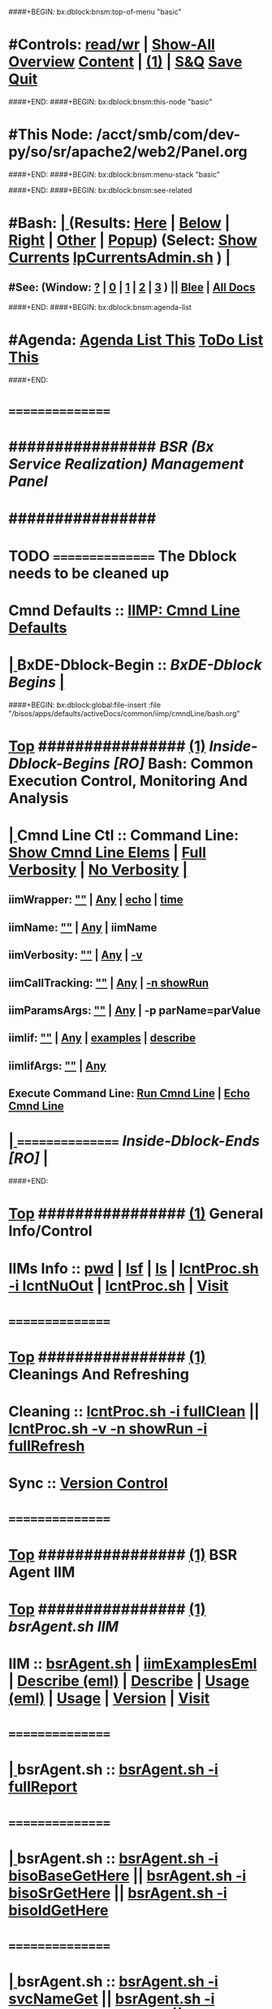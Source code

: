 ####+BEGIN: bx:dblock:bnsm:top-of-menu "basic"
*  #Controls:   [[elisp:(toggle-read-only)][read/wr]] | [[elisp:(show-all)][Show-All]]  [[elisp:(org-shifttab)][Overview]]  [[elisp:(progn (org-shifttab) (org-content))][Content]] | [[elisp:(delete-other-windows)][(1)]] | [[elisp:(progn (save-buffer) (kill-buffer))][S&Q]]  [[elisp:(save-buffer)][Save]]  [[elisp:(kill-buffer)][Quit]] 
####+END:
####+BEGIN: bx:dblock:bnsm:this-node "basic"
*  #This Node: /acct/smb/com/dev-py/so/sr/apache2/web2/Panel.org
####+END:
####+BEGIN: bx:dblock:bnsm:menu-stack "basic"

####+END:
####+BEGIN: bx:dblock:bnsm:see-related
*  #Bash:  [[elisp:(org-cycle)][| ]] (Results: [[elisp:(blee:bnsm:results-here)][Here]] | [[elisp:(blee:bnsm:results-split-below)][Below]] | [[elisp:(blee:bnsm:results-split-right)][Right]] | [[elisp:(blee:bnsm:results-other)][Other]] | [[elisp:(blee:bnsm:results-popup)][Popup]]) (Select:  [[elisp:(lsip-local-run-command "lpCurrentsAdmin.sh -i currentsGetThenShow")][Show Currents]]  [[elisp:(lsip-local-run-command "lpCurrentsAdmin.sh")][lpCurrentsAdmin.sh]] ) [[elisp:(org-cycle)][| ]]
**  #See:  (Window: [[elisp:(blee:bnsm:results-window-show)][?]] | [[elisp:(blee:bnsm:results-window-set 0)][0]] | [[elisp:(blee:bnsm:results-window-set 1)][1]] | [[elisp:(blee:bnsm:results-window-set 2)][2]] | [[elisp:(blee:bnsm:results-window-set 3)][3]] ) || [[elisp:(bx:bnsm:top:panel-blee)][Blee]] | [[elisp:(bx:bnsm:top:panel-listOfDocs)][All Docs]]
####+END:
####+BEGIN: bx:dblock:bnsm:agenda-list
*  #Agenda:  [[elisp:(bx:org:agenda:this-file-otherWin)][Agenda List This]]    [[elisp:(bx:org:todo:this-file-otherWin)][ToDo List This]]
####+END:
*      ================
*      ################                      /*BSR (Bx Service Realization) Management Panel*/
*      ################
* TODO ================ The Dblock needs to be cleaned up
*      Cmnd Defaults ::  [[elisp:(bx:iimp:cmndLineSpecs :name "comInactivityMonitor.py")][IIMP: Cmnd Line Defaults]]
*  [[elisp:(org-cycle)][| ]]  BxDE-Dblock-Begin ::  /BxDE-Dblock Begins/   [[elisp:(org-cycle)][| ]]
####+BEGIN: bx:dblock:global:file-insert :file "/bisos/apps/defaults/activeDocs/common/iimp/cmndLine/bash.org"
*  [[elisp:(beginning-of-buffer)][Top]] ################ [[elisp:(delete-other-windows)][(1)]]  /Inside-Dblock-Begins [RO]/     *Bash: Common Execution Control, Monitoring And Analysis*
*  [[elisp:(org-cycle)][| ]]  Cmnd Line Ctl ::  Command Line:  [[elisp:(bx:iimBash:resultsShow:cmndLineElems)][Show Cmnd Line Elems]] |  [[elisp:(bx:iimBash:cmndLineSpecs :verbosity "-v" :callTracking "-n showRun")][Full Verbosity]] | [[elisp:(bx:iimBash:cmndLineSpecs :verbosity "" :callTracking "")][No Verbosity]] [[elisp:(org-cycle)][| ]]
** iimWrapper:         [[elisp:(setq bx:iimBash:iimWrapper "")][""]] | [[elisp:(bx:valueReader:symbol 'bx:iimBash:iimWrapper)][Any]] | [[elisp:(setq bx:iimBash:iimWrapper "echo")][echo]] | [[elisp:(setq bx:iimBash:iimWrapper "time")][time]] 
** iimName:            [[elisp:(setq bx:iimBash:iimName "")][""]] | [[elisp:(bx:valueReader:symbol 'bx:iimBash:iimName)][Any]] | iimName
** iimVerbosity:       [[elisp:(setq bx:iimBash:iimVerbosity "")][""]] | [[elisp:(bx:valueReader:symbol 'bx:iimBash:iimVerbosity)][Any]] | [[elisp:(setq bx:iimBash:iimVerbosity "-v")][-v]]
** iimCallTracking:    [[elisp:(setq bx:iimBash:iimCallTracking "")][""]] | [[elisp:(bx:valueReader:symbol 'bx:iimBash:iimCallTracking)][Any]] | [[elisp:(setq bx:iimBash:iimCallTracking "-n showRun")][-n showRun]]
** iimParamsArgs:      [[elisp:(setq bx:iimBash:iimWrapper "")][""]] | [[elisp:(bx:valueReader:symbol 'bx:iimBash:iimBasharamsArgs)][Any]] | -p parName=parValue
** iimIif:             [[elisp:(setq bx:iimBash:iimWrapper "")][""]] | [[elisp:(bx:valueReader:symbol 'bx:iimBash:iimIif)][Any]] | [[elisp:(setq bx:iimBash:iimIif "examples")][examples]] | [[elisp:(setq bx:iimBash:iimIif "describe")][describe]]
** iimIifArgs:         [[elisp:(setq bx:iimBash:iimWrapper "")][""]] | [[elisp:(bx:valueReader:symbol 'bx:iimBash:iimIifArgs)][Any]]
** Execute Command Line:   [[elisp:(bx:iimBash:cmndLineExec)][Run Cmnd Line]] | [[elisp:(bx:iimBash:cmndLineExec :wrapper "echo")][Echo Cmnd Line]]
*  [[elisp:(org-cycle)][| ]]  ================      /Inside-Dblock-Ends [RO]/   [[elisp:(org-cycle)][| ]]

####+END:
       
*  [[elisp:(beginning-of-buffer)][Top]] ################ [[elisp:(delete-other-windows)][(1)]]                               *General Info/Control*
*      IIMs Info     ::  [[elisp:(lsip-local-run-command-here "pwd")][pwd]] | [[elisp:(lsip-local-run-command-here "lsf")][lsf]] | [[elisp:(lsip-local-run-command-here "ls")][ls]] | [[elisp:(lsip-local-run-command-here "lcntProc.sh -i lcntNuOut")][lcntProc.sh -i lcntNuOut]] | [[elisp:(lsip-local-run-command-here "lcntProc.sh")][lcntProc.sh]] | [[file:lcntProc.sh][Visit]] 
*      ================
*  [[elisp:(beginning-of-buffer)][Top]] ################ [[elisp:(delete-other-windows)][(1)]]                               *Cleanings And Refreshing*  
*      Cleaning      ::  [[elisp:(lsip-local-run-command-here "lcntProc.sh -i fullClean")][lcntProc.sh -i fullClean]]  ||  [[elisp:(lsip-local-run-command-here "lcntProc.sh -v -n showRun -i fullRefresh")][lcntProc.sh -v -n showRun -i fullRefresh]]
*      Sync          ::  [[elisp:(cvs-update "." t)][Version Control]]
*      ================
*  [[elisp:(beginning-of-buffer)][Top]] ################ [[elisp:(delete-other-windows)][(1)]]                              *BSR Agent IIM*  
*  [[elisp:(beginning-of-buffer)][Top]] ################ [[elisp:(delete-other-windows)][(1)]]    /bsrAgent.sh IIM/
*      IIM              :: [[elisp:(lsip-local-run-command-here "bsrAgent.sh")][bsrAgent.sh]] | [[elisp:(lsip-local-run-command-here "bsrAgent.sh -i examples | iimToEmlVisit")][iimExamplesEml]] | [[elisp:(lsip-local-run-command-here "bsrAgent.sh -i describe | emlVisit ")][Describe (eml)]] | [[elisp:(lsip-local-run-command-here "bsrAgent.sh -i describe")][Describe]] | [[elisp:(lsip-local-run-command-here "bsrAgent.sh -i usage | emlVisit ")][Usage (eml)]] | [[elisp:(lsip-local-run-command-here "bsrAgent.sh -i usage")][Usage]] | [[elisp:(lsip-local-run-command-here "bsrAgent.sh -i version")][Version]] | [[file:bsrAgent.sh][Visit]] 
*      ================
*  [[elisp:(org-cycle)][| ]]  bsrAgent.sh      :: [[elisp:(bx:iimBash:cmndLineExec :wrapper "" :name "bsrAgent.sh" :iif "fullReport")][bsrAgent.sh -i fullReport]]
*      ================
*  [[elisp:(org-cycle)][| ]]  bsrAgent.sh      :: [[elisp:(bx:iimBash:cmndLineExec :wrapper "" :name "bsrAgent.sh" :iif "bisoBaseGetHere")][bsrAgent.sh  -i bisoBaseGetHere]] || [[elisp:(bx:iimBash:cmndLineExec :wrapper "" :name "bsrAgent.sh" :iif "bisoSrGetHere")][bsrAgent.sh  -i bisoSrGetHere]] || [[elisp:(bx:iimBash:cmndLineExec :wrapper "" :name "bsrAgent.sh" :iif "bisoIdGetHere")][bsrAgent.sh  -i bisoIdGetHere]]
*      ================
*  [[elisp:(org-cycle)][| ]]  bsrAgent.sh      ::  [[elisp:(bx:iimBash:cmndLineExec :wrapper "" :name "bsrAgent.sh" :iif "svcNameGet" :iifArgs "")][bsrAgent.sh -i svcNameGet]] || [[elisp:(bx:iimBash:cmndLineExec :wrapper "" :name "bsrAgent.sh" :iif "svcCapabilityNameGet" :iifArgs "")][bsrAgent.sh -i svcCapabilityNameGet]] || [[elisp:(bx:iimBash:cmndLineExec :wrapper "" :name "bsrAgent.sh" :iif "svcCapabilityAgentGet" :iifArgs "")][bsrAgent.sh -i svcCapabilityAgentGet]]
*  [[elisp:(org-cycle)][| ]]  bsrAgent.sh      :: [[elisp:(bx:iimBash:cmndLineExec :wrapper "" :name "echo fileParamManage.py" :verbosity "" :callTracking "" :iif "fileParamWritePath" :iifArgs "./srInfo/svcName bsrSvcName")][echo fileParamManage.py -i fileParamWritePath ./srInfo/svcName bsrSvcName]]
*  [[elisp:(org-cycle)][| ]]  bsrAgent.sh      :: [[elisp:(bx:iimBash:cmndLineExec :wrapper "" :name "echo fileParamManage.py" :verbosity "" :callTracking "" :iif "fileParamWritePath" :iifArgs "./srInfo/svcCapabilityName apache2")][echo fileParamManage.py -i fileParamWritePath ./srInfo/svcCapabilityName apache2]]
*  [[elisp:(org-cycle)][| ]]  bsrAgent.sh      :: [[elisp:(bx:iimBash:cmndLineExec :wrapper "" :name "echo fileParamManage.py" :verbosity "" :callTracking "" :iif "fileParamWritePath" :iifArgs "./srInfo/svcCapabilityAgent bsrCapabilityManage.sh")][echo fileParamManage.py -i fileParamWritePath ./srInfo/svcCapabilityAgent bsrCapabilityManage.sh]]
*      ================
*  [[elisp:(org-cycle)][| ]]  bsrAgent.sh      :: [[elisp:(bx:iimBash:cmndLineExec :wrapper "" :name "bsrAgent.sh" :iif "srDomNameGet" :iifArgs "")][bsrAgent.sh -i srDomNameGet]] || [[elisp:(bx:iimBash:cmndLineExec :wrapper "" :name "bsrAgent.sh" :iif "srFqdnGet" :iifArgs "")][bsrAgent.sh -i srFqdnGet]]
*  [[elisp:(org-cycle)][| ]]  bsrAgent.sh      :: [[elisp:(bx:iimBash:cmndLineExec :wrapper "" :name "echo fileParamManage.py" :verbosity "" :callTracking "" :iif "fileParamWritePath" :iifArgs "./srInfo/srDomName srDomName")][echo fileParamManage.py -i fileParamWritePath ./srInfo/srDomName srDomName]]
*  [[elisp:(org-cycle)][| ]]  bsrAgent.sh      :: [[elisp:(bx:iimBash:cmndLineExec :wrapper "" :name "echo fileParamManage.py" :verbosity "" :callTracking "" :iif "fileParamWritePath" :iifArgs "./srInfo/srFqdn srDomName.bx.tld")][echo fileParamManage.py -i fileParamWritePath ./srInfo/srFqdn srDomName.bx.tld]]
*      ================
*  [[elisp:(org-cycle)][| ]]  bsrAgent.sh      :: [[elisp:(bx:iimBash:cmndLineExec :wrapper "" :name "bsrAgent.sh" :iif "svcCapabilityFullUpdate" :iifArgs "")][bsrAgent.sh -i svcCapabilityFullUpdate]]
*      ================
*  [[elisp:(org-cycle)][| ]]  bsrAgent.sh      :: [[elisp:(bx:iimBash:cmndLineExec :wrapper "" :name "bsrAgent.sh" :iif "svcCapability" :iifArgs "visitUrl")][bsrAgent.sh -i svcCapability visitUrl]]
*      ================
*  [[elisp:(org-cycle)][| ]]  bsrAgent.sh      :: [[elisp:(bx:iimBash:cmndLineExec :wrapper "" :name "bsrAgent.sh" :iif "svcCapability" :iifArgs "bxSvcLogFilesList")][bsrAgent.sh -i svcCapability bxSvcLogFilesList]]
*  [[elisp:(org-cycle)][| ]]  bsrAgent.sh      :: [[elisp:(bx:iimBash:cmndLineExec :wrapper "" :name "bsrAgent.sh" :iif "svcCapability" :iifArgs "bxSvcLogTail")][bsrAgent.sh -i svcCapability bxSvcLogTail]]
*  [[elisp:(org-cycle)][| ]]  bsrAgent.sh      :: [[elisp:(bx:iimBash:cmndLineExec :wrapper "" :name "bsrAgent.sh" :iif "svcCapability" :iifArgs "bxSvcLogErrTail")][bsrAgent.sh -i svcCapability bxSvcLogErrTail]]
*      ================
*  [[elisp:(org-cycle)][| ]]  bsrAgent.sh      :: [[elisp:(bx:iimBash:cmndLineExec :wrapper "" :name "bsrAgent.sh" :iif "svcCapability" :iifArgs "apache2ConfEnable")][bsrAgent.sh -i svcCapability apache2ConfEnable]]
*  [[elisp:(org-cycle)][| ]]  bsrAgent.sh      :: [[elisp:(bx:iimBash:cmndLineExec :wrapper "" :name "bsrAgent.sh" :iif "svcCapability" :iifArgs "apache2ConfDisable")][bsrAgent.sh -i svcCapability apache2ConfDisable]]
*      ================
*  [[elisp:(beginning-of-buffer)][Top]] ################ [[elisp:(delete-other-windows)][(1)]]    /bsrDnsAgent.sh IIM/
*      IIM              :: [[elisp:(lsip-local-run-command-here "bsrDnsAgent.sh")][bsrDnsAgent.sh]] | [[elisp:(lsip-local-run-command-here "bsrDnsAgent.sh -i examples | iimToEmlVisit")][iimExamplesEml]] | [[elisp:(lsip-local-run-command-here "bsrDnsAgent.sh -i describe | emlVisit ")][Describe (eml)]] | [[elisp:(lsip-local-run-command-here "bsrDnsAgent.sh -i describe")][Describe]] | [[elisp:(lsip-local-run-command-here "bsrDnsAgent.sh -i usage | emlVisit ")][Usage (eml)]] | [[elisp:(lsip-local-run-command-here "bsrDnsAgent.sh -i usage")][Usage]] | [[elisp:(lsip-local-run-command-here "bsrDnsAgent.sh -i version")][Version]] | [[file:bsrDnsAgent.sh][Visit]] 
*      ================
*  [[elisp:(org-cycle)][| ]]  bsrDnsAgent.sh   :: [[elisp:(bx:iimBash:cmndLineExec :wrapper "" :name "bsrDnsAgent.sh" :iif "bisoBaseGetHere")][bsrDnsAgent.sh  -i bisoBaseGetHere]]
*  [[elisp:(org-cycle)][| ]]  bsrDnsAgent.sh   :: [[elisp:(bx:iimBash:cmndLineExec :wrapper "" :name "bsrDnsAgent.sh" :iif "bisoSrGetHere")][bsrDnsAgent.sh  -i bisoSrGetHere]]
*  [[elisp:(org-cycle)][| ]]  bsrDnsAgent.sh   :: [[elisp:(bx:iimBash:cmndLineExec :wrapper "" :name "bsrDnsAgent.sh" :iif "bisoIdGetHere")][bsrDnsAgent.sh  -i bisoIdGetHere]]
*      ================
*  [[elisp:(org-cycle)][| ]]  bsrDnsAgent.sh   :: [[elisp:(bx:iimBash:cmndLineExec :wrapper "" :name "echo fileParamManage.py" :verbosity "" :callTracking "" :iif "fileParamWritePath" :iifArgs "./srInfo/srFqdn genealogy.bymemory.net")][echo fileParamManage.py -i fileParamWritePath ./srInfo/srFqdn genealogy.bymemory.net]]
*  [[elisp:(org-cycle)][| ]]  bsrDnsAgent.sh   :: [[elisp:(bx:iimBash:cmndLineExec :wrapper "" :name "bsrDnsAgent.sh" :iif "srFqdnGet" :iifArgs "")][bsrDnsAgent.sh -i srFqdnGet]]
*  [[elisp:(beginning-of-buffer)][Top]] ################ [[elisp:(delete-other-windows)][(1)]]                               *Development -- Evolution*
*  [[elisp:(org-cycle)][| ]]  Agenda        ::  Development, Ideas, Tasks, Todo, Agenda:  [[elisp:(org-cycle)][| ]]
** TODO Enhancement  ::  Description 
*      ================
*  [[elisp:(beginning-of-buffer)][Top]] ################ [[elisp:(delete-other-windows)][(1)]] 
*      ================ /End Of Editable/
####+BEGIN: bx:dblock:org:parameters :types "agenda"
#+STARTUP: lognotestate
#+SEQ_TODO: TODO WAITING DELEGATED | DONE DEFERRED CANCELLED
#+TAGS: @desk(d) @home(h) @work(w) @withInternet(i) @road(r) call(c) errand(e)
####+END:


####+BEGIN: bx:dblock:bnsm:end-of-menu "basic"
*  #Controls:  [[elisp:(blee:bnsm:menu-back)][Back]]  [[elisp:(toggle-read-only)][toggle-read-only]]  [[elisp:(show-all)][Show-All]]  [[elisp:(org-shifttab)][Cycle Glob Vis]]  [[elisp:(delete-other-windows)][1 Win]]  [[elisp:(save-buffer)][Save]]   [[elisp:(kill-buffer)][Quit]]
####+END:

* Parameters:
#+CATEGORY: t-mobile
#+STARTUP: overview
